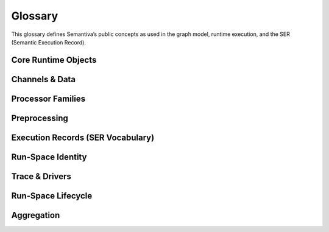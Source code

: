 .. _glossary:

Glossary
========

This glossary defines Semantiva’s public concepts as used in the graph model,
runtime execution, and the SER (Semantic Execution Record).

Core Runtime Objects
--------------------

.. glossary::

   Graph (GraphV1)
      The canonical, deterministic representation of a pipeline, including nodes,
      edges, processor references, parameters, and stable identifiers.

      **Ontological role:** Declarative plan that a runtime executes.

      **Technical mapping:**
         - Docs: :doc:`graph`, :doc:`trace_graph_alignment`

      **Usage guidance:** Use *Graph* for the canonical compiled form (not ad-hoc
      YAML or runtime objects).

   Node
      A graph element that binds a :term:`Processor` with parameters and
      participates in edges.

      **Ontological role:** Structural placement of a processor in the graph.

      **Technical mapping:**
         - Graph: each node has a stable identifier (UUID) used in SER
           ``identity.node_id``

      **Usage guidance:** Do not confuse Node (graph element) with Processor
      (class/logic).

   Processor
      A Python class implementing a deterministic operation or an observation.

      **Ontological role:** Executes logic over channels and/or context.

      **Technical mapping:**
         - Graph: ``processor_ref`` (fully-qualified class name)
         - SER: ``processor.ref``, ``processor.parameters``,
           ``processor.parameter_sources``

      **Usage guidance:** *Processor* refers to the class/implementation, not the
      Node.

   Processor Reference
      A fully-qualified class name (FQCN) or descriptor that uniquely identifies a
      Processor class.

      **Ontological role:** Allows reproducible instantiation of processors.

      **Technical mapping:**
         - Graph: ``processor_ref`` (string)
         - SER: ``processor.ref`` (string)

   GraphV1
      Alias for :term:`Graph (GraphV1)` used when referring to the canonical graph
      schema.

   PipelineId
      Deterministic identifier for a pipeline derived from its canonical spec.

      **Technical mapping:** Appears under SER ``identity.pipeline_id`` and graph
      inspection outputs.

   node_uuid
      Stable identifier for a :term:`Node` within the canonical graph.

      **Technical mapping:** Appears as ``identity.node_id`` in SER and in graph
      inspection tables.

   Payload
      Runtime envelope carrying a typed :term:`Data Channel` value plus the active
      :term:`Context Channel` mapping.

      **Ontological role:** Execution payload passed between nodes.

   Resolver
      Mechanism that rewrites configuration fragments (e.g., parameter slicing,
      renaming, template expansion) while building the :term:`Graph (GraphV1)`.

Channels & Data
---------------

.. glossary::

   Data Channel
      The typed data flowing between processors. **Data** is subject to:
      (1) transformation by :term:`Data Operation`, and
      (2) observation by :term:`Data Probe`.

      Observations made by Data Probes are typically **injected into the Context
      Channel** under keys declared in the pipeline configuration.

      **Ontological role:** Carries domain data through the pipeline.

      **Technical mapping:**
         - Summaries may appear under SER ``summaries`` if trace policy enables it.

      **Usage guidance:** Keep Data Channel (data flow) distinct from Context
      Channel (key/value store).

   Context Channel
      A mutable key/value store holding parameters, metadata, and runtime state.

      Context can be modified by :term:`Context Processor` or by
      :term:`Data Processor` that injects key/value entries. Context is observed
      in two independent phases:

      1. **Parameter resolution** — when a processor requires a parameter not
         declared on the node, Semantiva searches the Context Channel to satisfy it.
      2. **SER emission** — optionally, the state of Context **before** and
         **after** node execution and the **mutation delta** are observed and
         recorded.

      **Ontological role:** Shared execution state and metadata plane.

      **Technical mapping:**
         - SER: ``context_delta.read_keys|created_keys|updated_keys|key_summaries``

      **Usage guidance:** Any context-only observation outside SER emission is implemented by a :term:`Context Processor`.

Processor Families
------------------

.. glossary::

   Data Processor
      Any :term:`Processor` that touches the :term:`Data Channel`. Includes
      :term:`Data Operation` and :term:`Data Probe`.

      **Ontological role:** Umbrella term for processors that read from or write
      to the Data Channel.

      **Technical mapping:**
         - Graph: nodes referencing Data Operations or Data Probes
         - SER: ``processor.ref`` reflects the concrete class

   Data Operation
      Transforms values on the :term:`Data Channel` (e.g., filter, normalize, join).

      **Ontological role:** Data transformation.

      **Technical mapping:**
         - Effects may be summarized under SER ``summaries`` depending on trace policy.

   Data Probe
      Observes the :term:`Data Channel` without altering its data output. Probe
      observations are written into the :term:`Context Channel` under declared keys.

      **Ontological role:** Data observation with side-effects in Context.

   Context Processor
      Reads and/or mutates the :term:`Context Channel`. Any observation of context
      outside SER emission must be implemented as a Context Processor.

      **Ontological role:** Context transformation and inspection.

   IO Processor
      Interacts with external systems (read/write). Should capture sufficient
      metadata in Context for provenance (e.g., source path, checksums).

Preprocessing
-------------

.. glossary::

   derive
      Reserved node key; the boundary where **preprocessors** compute or expand
      configuration before execution.

   parameter_sweep
      A preprocessor under :term:`derive` that computes **parameters** from
      **variables** (expressions) and may expand the node into multiple runs.

   parameters (computed)
      The mapping under ``derive.parameter_sweep.parameters``. Keys are **callee
      parameter names**; values are expressions producing call-time values.

   variables
      The mapping under ``derive.parameter_sweep.variables`` defining named
      ranges, explicit sequences, or context-fed sequences.

   required_external_parameters
      Unbound callee argument names still required after preprocessing; displayed
      by inspection so users can fill them via node ``parameters`` or rely on
      callee defaults.

Execution Records (SER Vocabulary)
----------------------------------

.. glossary::

   Semantic Execution Record (SER)
      One JSON record emitted for every completed node execution. Captures
      identity, dependencies, processor details, context delta, assertions, timing,
      status, and optional tags/summaries.

      **Technical mapping:**
         - Schema: :doc:`schema_semantic_execution_record_v1`
         - Driver: JSONL trace driver appends one line per SER

   SERRecord
      In-memory structure passed to drivers that serializes to SER JSON.

   Identity
      Stable identifiers of run, pipeline, and node for the step currently
      recorded.

      **Technical mapping:**
         - SER: ``identity.run_id``, ``identity.pipeline_id``, ``identity.node_id``

   Dependencies
      Upstream node identifiers that provided inputs to this step.

      **Technical mapping:**
         - SER: ``dependencies.upstream``

   Assertions
      Structured check results grouped by phase (preconditions, postconditions,
      invariants), plus environment metadata and redaction policy.

      **Technical mapping:**
         - SER: ``assertions.*`` (including required ``environment``)

   Timing
      Wall/CPU timing of the step; start/finish timestamps and wall-clock duration (ms).

      **Technical mapping:**
         - SER: ``timing.started_at`` | ``timing.finished_at`` | ``timing.wall_ms`` | ``timing.cpu_ms``

   Status
      Final state of the step execution: ``succeeded``, ``error``, ``skipped``,
      ``cancelled``.

   Tags
      Optional labels for correlation and search.

   Summaries
      Optional digests of inputs/outputs/context per trace policy.

   Context Delta
      The context read/write sets and per-key summaries observed at SER emission.

      **Technical mapping:**
         - SER: ``context_delta.*``

Run-Space Identity
------------------

.. glossary::

   RSCF v1
      **Run-Space Configuration Format v1** — Canonical representation of a 
      run-space specification that produces the deterministic ``run_space_spec_id`` 
      identifier.

      **Ontological role:** Plan identity for reproducible run-space launches.

      **Technical mapping:**
         - Identity: ``run_space_spec_id``
         - Docs: :doc:`run_space_lifecycle`, :doc:`run_space_emission`

   RSM v1
      **Run-Space Materialization v1** — Snapshot of external inputs referenced 
      by a run-space plan that produces the deterministic ``run_space_inputs_id`` 
      identifier. Omitted when the run-space is self-contained.

      **Ontological role:** Inputs identity for reproducible run-space launches.

      **Technical mapping:**
         - Identity: ``run_space_inputs_id``
         - Docs: :doc:`run_space_lifecycle`, :doc:`run_space_emission`

Trace & Drivers
---------------

.. glossary::

   Trace
      The append-only sequence of SER entries (and lifecycle events) produced during execution.

   JsonlTraceDriver
      A driver that writes each SER as a JSON line to a file (or to a timestamped file if given a directory).

Run-Space Lifecycle
--------------------

.. glossary::

   by_position
      Index-aligned Run-Space expansion mode. Lists align by index so element *i* travels together.
      See :doc:`run_space` for planner examples.

   combinatorial
      Cartesian Run-Space expansion mode. All combinations across the provided values are materialized.
      See :doc:`run_space` for planner examples.

   Run-Space Spec ID
      ``run_space_spec_id`` — canonical identity of a Run-Space plan (RSCF v1).
      See :doc:`run_space_lifecycle`.

   Run-Space Inputs ID
      ``run_space_inputs_id`` — canonical identity of the external inputs snapshot (RSM v1).
      Emitted when file-based inputs participate in the launch. See :doc:`run_space_lifecycle`.

   Run-Space Launch ID
      ``run_space_launch_id`` — unique launch/session identifier shared by lifecycle, pipeline start, and SER records.
      See :doc:`run_space_lifecycle` and :doc:`trace_stream_v1`.

   Run-Space Attempt
      ``run_space_attempt`` — 1-based retry counter scoped to a launch. Increments on planner-level retries.
      See :doc:`run_space_lifecycle`.

   Planned Run Count
      ``run_space_planned_run_count`` — total number of runs expected from a launch when known.
      Emitted on ``run_space_start`` for inspection and aggregator completeness.

   Planned Run Count (SER)
      ``assertions.args.run_space.total`` — per-run view of the total planned runs exposed in SER metadata.
      See :doc:`schema_semantic_execution_record_v1`.

Aggregation
-----------

.. glossary::

   Core Trace Aggregator
      Service that consumes trace streams and produces Run/Launch aggregates with completeness verdicts.
      See :ref:`trace_aggregator_v1`.

   Run Aggregate
      The in-memory summary of a single pipeline run (keyed by ``run_id``) produced by the Core Trace Aggregator.
      Includes lifecycle presence, node coverage, timing, and a completeness verdict. See :ref:`trace_aggregator_v1`.

   Launch Aggregate
      The in-memory summary of a run-space launch attempt (keyed by ``(run_space_launch_id, run_space_attempt)``).
      Aggregates pipeline runs, links their statuses, and surfaces missing launch lifecycle edges.
      See :ref:`trace_aggregator_v1`.

   Completeness (Trace)
      Deterministic verdict describing whether expected lifecycle edges and node coverage are present for a run or launch.
      See :ref:`trace_aggregator_v1`.

